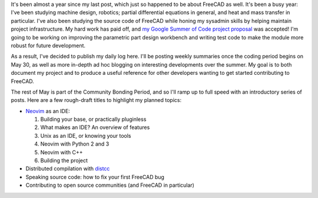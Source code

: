 .. title: My FreeCAD project was accepted into Google Summer of Code!
.. slug: my-freecad-project-was-accepted-into-google-summer-of-code
.. date: 2017-05-06 02:41:23 UTC-05:00
.. tags: freecad
.. category: 
.. link: 
.. description: 
.. type: text

It's been almost a year since my last post, which just so happened to be about FreeCAD 
as well. It's been a busy year: I've been studying machine design, robotics; partial differential
equations in general, and heat and mass transfer in particular. I've also been studying the source
code of FreeCAD while honing my sysadmin skills by helping maintain project infrastructure.
My hard work has paid off, and `my Google Summer of Code project proposal \
<https://summerofcode.withgoogle.com/projects/#5752969237626880>`_
was accepted! I'm going to be working on improving the parametric part design workbench and writing
test code to make the module more robust for future development.

As a result, I've decided to publish my daily log here. I'll be posting weekly summaries once the
coding period begins on May 30, as well as more in-depth ad hoc blogging on interesting developments over the summer.
My goal is to both document my project and to produce a useful reference for other developers wanting to get started
contributing to FreeCAD.

The rest of May is part of the Community Bonding Period, and so I'll ramp up to full speed with an introductory series
of posts. Here are a few rough-draft titles to highlight my planned topics:

* `Neovim <https://github.com/distcc/distcc>`_ as an IDE:

  1. Building your base, or practically pluginless
  2. What makes an IDE? An overview of features
  3. Unix as an IDE, or knowing your tools
  4. Neovim with Python 2 and 3
  5. Neovim with C++
  6. Building the project

* Distributed compilation with `distcc <https://github.com/distcc/distcc>`_
* Speaking source code: how to fix your first FreeCAD bug
* Contributing to open source communities (and FreeCAD in particular)
